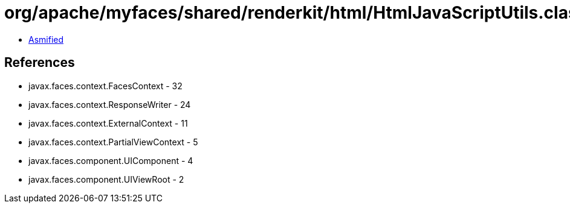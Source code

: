 = org/apache/myfaces/shared/renderkit/html/HtmlJavaScriptUtils.class

 - link:HtmlJavaScriptUtils-asmified.java[Asmified]

== References

 - javax.faces.context.FacesContext - 32
 - javax.faces.context.ResponseWriter - 24
 - javax.faces.context.ExternalContext - 11
 - javax.faces.context.PartialViewContext - 5
 - javax.faces.component.UIComponent - 4
 - javax.faces.component.UIViewRoot - 2
